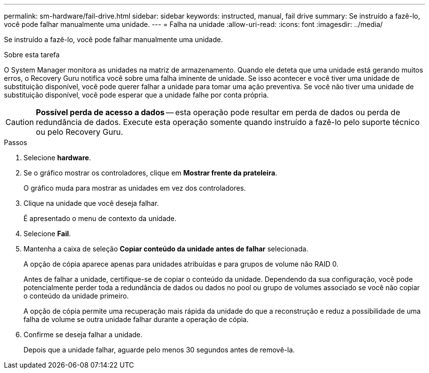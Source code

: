 ---
permalink: sm-hardware/fail-drive.html 
sidebar: sidebar 
keywords: instructed, manual, fail drive 
summary: Se instruído a fazê-lo, você pode falhar manualmente uma unidade. 
---
= Falha na unidade
:allow-uri-read: 
:icons: font
:imagesdir: ../media/


[role="lead"]
Se instruído a fazê-lo, você pode falhar manualmente uma unidade.

.Sobre esta tarefa
O System Manager monitora as unidades na matriz de armazenamento. Quando ele deteta que uma unidade está gerando muitos erros, o Recovery Guru notifica você sobre uma falha iminente de unidade. Se isso acontecer e você tiver uma unidade de substituição disponível, você pode querer falhar a unidade para tomar uma ação preventiva. Se você não tiver uma unidade de substituição disponível, você pode esperar que a unidade falhe por conta própria.

[CAUTION]
====
*Possível perda de acesso a dados* -- esta operação pode resultar em perda de dados ou perda de redundância de dados. Execute esta operação somente quando instruído a fazê-lo pelo suporte técnico ou pelo Recovery Guru.

====
.Passos
. Selecione *hardware*.
. Se o gráfico mostrar os controladores, clique em *Mostrar frente da prateleira*.
+
O gráfico muda para mostrar as unidades em vez dos controladores.

. Clique na unidade que você deseja falhar.
+
É apresentado o menu de contexto da unidade.

. Selecione *Fail*.
. Mantenha a caixa de seleção *Copiar conteúdo da unidade antes de falhar* selecionada.
+
A opção de cópia aparece apenas para unidades atribuídas e para grupos de volume não RAID 0.

+
Antes de falhar a unidade, certifique-se de copiar o conteúdo da unidade. Dependendo da sua configuração, você pode potencialmente perder toda a redundância de dados ou dados no pool ou grupo de volumes associado se você não copiar o conteúdo da unidade primeiro.

+
A opção de cópia permite uma recuperação mais rápida da unidade do que a reconstrução e reduz a possibilidade de uma falha de volume se outra unidade falhar durante a operação de cópia.

. Confirme se deseja falhar a unidade.
+
Depois que a unidade falhar, aguarde pelo menos 30 segundos antes de removê-la.


